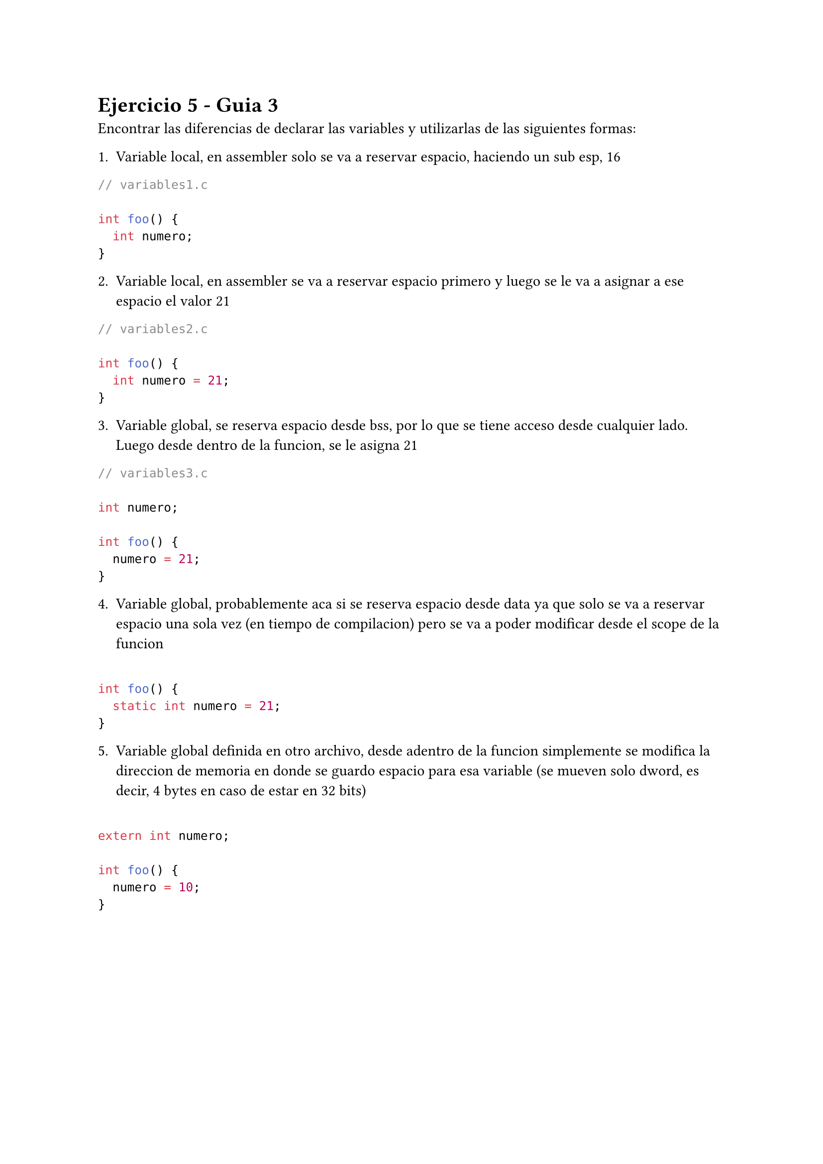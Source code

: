 = Ejercicio 5 - Guia 3

Encontrar las diferencias de declarar las variables y utilizarlas de las siguientes formas:

1. Variable local, en assembler solo se va a reservar espacio, haciendo un sub esp, 16
```c
// variables1.c

int foo() {
  int numero;
}

```

2. Variable local, en assembler se va a reservar espacio primero y luego se le va a asignar a ese espacio el valor 21
```c
// variables2.c

int foo() {
  int numero = 21;
}

```

3. Variable global, se reserva espacio desde bss, por lo que se tiene acceso desde cualquier lado. Luego desde dentro de la funcion, se le asigna 21
```c
// variables3.c

int numero;

int foo() {
  numero = 21;
}

```

4. Variable global, probablemente aca si se reserva espacio desde data ya que solo se va a reservar espacio una sola vez (en tiempo de compilacion) pero se va a poder modificar desde el scope de la funcion
```c

int foo() {
  static int numero = 21;
}

```

5. Variable global definida en otro archivo, desde adentro de la funcion simplemente se modifica la direccion de memoria en donde se guardo espacio para esa variable (se mueven solo dword, es decir, 4 bytes en caso de estar en 32 bits)
```c

extern int numero;

int foo() {
  numero = 10;
}

```

